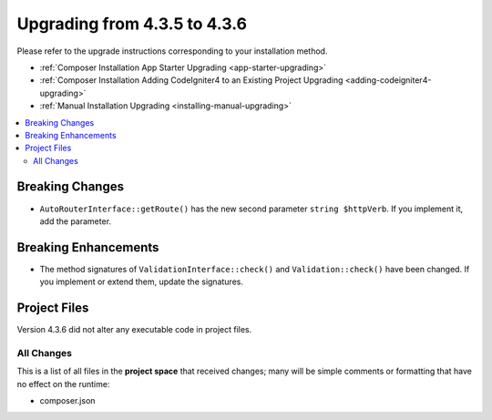 #############################
Upgrading from 4.3.5 to 4.3.6
#############################

Please refer to the upgrade instructions corresponding to your installation method.

- :ref:`Composer Installation App Starter Upgrading <app-starter-upgrading>`
- :ref:`Composer Installation Adding CodeIgniter4 to an Existing Project Upgrading <adding-codeigniter4-upgrading>`
- :ref:`Manual Installation Upgrading <installing-manual-upgrading>`

.. contents::
    :local:
    :depth: 2

Breaking Changes
****************

- ``AutoRouterInterface::getRoute()`` has the new second parameter ``string $httpVerb``.
  If you implement it, add the parameter.

Breaking Enhancements
*********************

- The method signatures of ``ValidationInterface::check()`` and ``Validation::check()``
  have been changed. If you implement or extend them, update the signatures.

Project Files
*************

Version 4.3.6 did not alter any executable code in project files.

All Changes
===========

This is a list of all files in the **project space** that received changes;
many will be simple comments or formatting that have no effect on the runtime:

- composer.json
